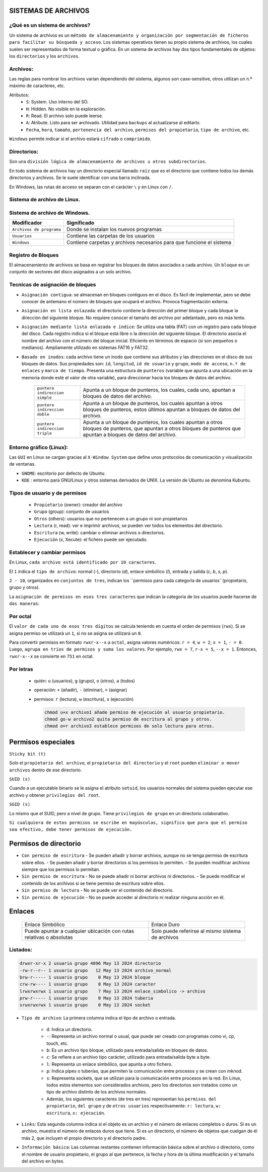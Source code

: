 SISTEMAS DE ARCHIVOS
======================

¿Qué es un sistema de archivos?
-------------------------------

Un sistema de archivos es un ``método de almacenamiento y organización por segmentación de ficheros para facilitar su búsqueda y acceso``. Los sistemas operativos tienen su propio sistema de archivos, los cuales suelen ser representados de forma textual o gráfica.
En un sistema de archivos hay dos tipos fundamentales de objetos: los ``directorios`` y los ``archivos``. 

Archivos:
---------

Las reglas para nombrar los archivos varían dependiendo del sistema, algunos son case-sensitive, otros utilizan un n.º máximo de caracteres, etc.

Atributos:
    - ``S``: System. Uso interno del SO.

    - ``H``: Hidden. No visible en la exploración.

    - ``R``: Read. El archivo solo puede leerse.

    - ``A``: Atribute. Listo para ser archivado. Utilidad para ``backups`` al actualizarse al editarlo. 

    - ``Fecha``, ``hora``, ``tamaño``, ``pertenencia del archivo``, ``permisos del propietario``, ``tipo de archivo``, etc.

``Windows`` permite indicar si el archivo estará ``cifrado`` o ``comprimido``.

Directorios:
------------

Son una ``división lógica de almacenamiento de archivos u otros subdirectorios``.

En todo sistema de archivos hay un directorio especial llamado ``raíz`` que es el directorio que contiene todos los demás directorios y archivos. Se le suele identificar con una barra inclinada.

En Windows, las rutas de acceso se separan con el carácter ``\`` y en Linux con ``/``. 

Sistema de archivo de Linux.
------------------------------

+-----------------------------------------+----------------------------+
| Modificador                             | Significado                |
+=========================================+============================+
| ``/``                                   | Directorio principal.      |
+-----------------------------------------+----------------------------+
| ``/bin``                                | Son instrucciones          |
|                                         | fundamentales que se       |
|                                         | ejecutan al iniciar el     |
|                                         | sistema para que los user  |
|                                         | normales puedan usar       |
|                                         | ciertos programas.         | 
+-----------------------------------------+----------------------------+
| ``/boot``                               | Archivos de arranque,      |
|                                         | utilizados por el gestor   |
|                                         | de arranque.               |
+-----------------------------------------+----------------------------+
| ``/cdrom``                              | Lugar donde se sitúa la    |
|                                         | unidad de CD-ROM.          |
+-----------------------------------------+----------------------------+
| ``/dev``                                | Archivos de dispositivos a |
|                                         | los que se puede acceder.  |
+-----------------------------------------+----------------------------+
| ``/etc``                                | Archivos de configuración y|
|                                         | administración del sistema.|
+-----------------------------------------+----------------------------+
| ``/home``                               | Contiene los directorios de|
|                                         | trabajo de los usuarios.   |
+-----------------------------------------+----------------------------+
| ``/media``                              | Guarda las ubicaciones     |
|                                         | donde se conectan          |
|                                         | dispositivos externos.     |
+-----------------------------------------+----------------------------+
| ``/mnt``                                | Punto de montaje temporal  |
|                                         | donde se montan particiones|
|                                         | los dispositivos de        |
|                                         | almacenamiento...          |
+-----------------------------------------+----------------------------+
| ``/lib``                                | Librerías compartidas      |
|                                         | necesarias para programas. |
+-----------------------------------------+----------------------------+
| ``/opt``                                | Datos de paquetes software |
|                                         | adicionales.               |
+-----------------------------------------+----------------------------+
| ``/proc``                               | Información sobre procesos |
|                                         | del sistema que se están   |
|                                         | ejecutando.                |
+-----------------------------------------+----------------------------+
| ``/root``                               | Carpeta del usuario root.  |
+-----------------------------------------+----------------------------+
| ``/sbin``                               | Programas para configurar  |
|                                         | el sistema.                |
+-----------------------------------------+----------------------------+
| ``/sys``                                | Dispositivos de conexión   |
|                                         | en caliente.               |
+-----------------------------------------+----------------------------+
| ``/tmp``                                | Ficheros temporales,suele   |
|                                         | ser un enlace simbólico.   |
+-----------------------------------------+----------------------------+
| ``/usr``                                | Donde se instalan las apps |
|                                         | de cada usuario.           |
+-----------------------------------------+----------------------------+
| ``/var``                                | Contiene datos que varían  |
|                                         | de sistema que se modifican|
|                                         | al ser ejecutado           |
+-----------------------------------------+----------------------------+

Sistema de archivo de Windows.
------------------------------

+-----------------------------------------+---------------------------------------------+
| Modificador                             | Significado                                 |
+=========================================+=============================================+
| ``Archivos de programa``                | Donde se instalan los nuevos programas      |
+-----------------------------------------+---------------------------------------------+
| ``Usuarios``                            | Contiene las carpetas de los usuarios       |
+-----------------------------------------+---------------------------------------------+
| ``Windows``                             | Contiene carpetas y archivos necesarios     |
|                                         | para que funcione el sistema                |
+-----------------------------------------+---------------------------------------------+


Registro de Bloques
-------------------
El almacenamiento de archivos se basa en registrar los bloques de datos asociados a cada archivo. Un ``bloque`` es un conjunto de sectores del disco asignados a un solo archivo.

Tecnicas de asignación de bloques
---------------------------------

- ``Asignación contigua``: se almacenan en bloques contiguos en el disco. Es fácil de implementar, pero se debe conocer de antemano el número de bloques que ocupará el archivo. Provoca fragmentación externa.

- ``Asignación en lista enlazada``: el directorio contiene la dirección del primer bloque y cada bloque la dirección del siguiente bloque. No requiere conocer el tamaño del archivo por adelantado, pero es más lento.

- ``Asignación mediante lista enlazada e índice``: Se utiliza una tabla (FAT) con un registro para cada bloque del disco. Cada registro indica si el bloque está libre o la dirección del siguiente bloque. El directorio asocia el nombre del archivo con el número del bloque inicial. Eficiente en términos de espacio (si son pequeños o medianos). Ampliamente utilizado en sistemas FAT16 y FAT32. 

- ``Basado en inodos``: cada archivo tiene un inodo que contiene sus atributos y las direcciones en el disco de sus bloques de datos. Sus propiedades son: ``id``, ``longitud``, ``id de usuario`` y ``grupo``, ``modo de acceso``, ``n.º de enlaces`` y ``marca de tiempo``. Presenta una estructura de ``punteros`` (variable que apunta a una ubicación en la memoria donde esté el valor de otra variable), para direccionar hacia los bloques de datos del archivo.
    
            +-----------------------------------------+----------------------------------------------------+
            | ``puntero indireccion simple``          | Apunta a un bloque de punteros, los cuales, cada   |
            |                                         | uno, apuntan a bloques de datos del archivo.       |
            +-----------------------------------------+----------------------------------------------------+
            | ``puntero indireccion doble``           | Apunta a un bloque de punteros, los cuales apuntan |
            |                                         | a otros bloques de punteros, estos últimos apuntan |
            |                                         | a bloques de datos del archivo.                    |
            +-----------------------------------------+----------------------------------------------------+
            | ``puntero indireccion triple``          | Apunta a un bloque de punteros, los cuales apuntan |
            |                                         | a otros bloques de punteros, que apuntan a otros   |
            |                                         | bloques de punteros que apuntan a bloques de datos |
            |                                         | del archivo.                                       |
            +-----------------------------------------+----------------------------------------------------+

Entorno gráfico (Linux):
--------------------------

Las ``GUI`` en Linux se cargan gracias al ``X-Window System`` que define unos protocolos de comunicación y visualización de ventanas.

- ``GNOME``: escritorio por defecto de Ubuntu.
- ``KDE`` : entorno para GNU/Linux y otros sistemas derivados de UNIX. La versión de Ubuntu se denomina Kubuntu. 


Tipos de usuario y de permisos
------------------------------

    - ``Propietario`` (owner): creador del archivo

    - ``Grupo`` (group): conjunto de usuarios

    - ``Otros`` (others): usuarios que no pertenecen a un grupo ni son propietarios


    - ``Lectura`` (r, read): ver e imprimir archivos; se pueden ver todos los elementos del directorio.

    - ``Escritura`` (w, write): cambiar o eliminar archivos o directorios.

    - ``Ejecución`` (x, Xecute): el fichero puede ser ejecutado. 


Establecer y cambiar permisos
-----------------------------

En Linux, ``cada archivo está identificado por 10 caracteres``.

El ``1`` indica el ``tipo de archivo``: normal (`-`), directorio (`d`), enlace simbólico (`l`), entrada y salida (`c`, `b`, `s`, `p`).

``2 - 10``, organizados en ``conjuntos de tres``, indican los ``permisos para cada categoría de usuarios``(propietario, grupo y otros).

La ``asignación de permisos en esos tres caracteres`` que indican la categoría de los usuarios puede hacerse de ``dos maneras``:

Por octal
---------

El ``valor de cada uno de esos tres dígitos`` se calcula teniendo en cuenta el orden de permisos (``rwx``). Si se asigna permiso se utilizará un ``1``, si no se asigna se utilizará un ``0``.

Para convertir permisos en formato ``rwxr-x--x`` a ``octal``, asigna valores numéricos: ``r = 4``, ``w = 2``, ``x = 1``, ``- = 0``. 
Luego, ``agrupa en tríos de permisos y suma los valores``. Por ejemplo, ``rwx = 7``, ``r-x = 5``, ``--x = 1``. Entonces, ``rwxr-x--x`` se convierte en ``751`` en octal.

Por letras
----------

  - quién: ``u`` (usuarios), ``g`` (grupo), ``o`` (otros), ``a`` (todos)
  - operación: ``+`` (añadir), ``-`` (eliminar), ``=`` (asignar)
  - permisos: ``r`` (lectura), ``w`` (escritura), ``x`` (ejecución)

    .. code-block:: sh
    
        chmod u+x archivo1 añade permiso de ejecución al usuario propietario.
        chmod go-w archivo2 quita permiso de escritura al grupo y otros.
        chmod o=r archivo3 establece permisos de solo lectura para otros.
    ..

Permisos especiales
===================

``Sticky bit (t)``

Solo el ``propietario del archivo``, el ``propietario del directorio`` y el ``root`` pueden ``eliminar o mover archivos`` dentro de ese directorio. 


``SUID (s)``

Cuando a un ejecutable binario se le asigna el atributo ``setuid``, los usuarios normales del sistema pueden ejecutar ese archivo y obtener ``privilegios del root``.


``SGID (s)``

Lo mismo que el SUID, pero a nivel de grupo. Tiene ``privilegios de grupo`` en un directorio colaborativo.

``Si cualquiera de estos permisos se escribe en mayúsculas, significa que para que el permiso sea efectivo, debe tener permisos de ejecución.``

Permisos de directorio
======================

- ``Con permiso de escritura``
  - Se pueden añadir y borrar archivos, aunque no se tenga permiso de escritura sobre ellos.
  - Se pueden añadir y borrar directorios si los permisos lo permiten.
  - Se pueden modificar archivos siempre que los permisos lo permitan.

- ``Sin permiso de escritura``
  - No se puede añadir ni borrar archivos ni directorios.
  - Se puede modificar el contenido de los archivos si se tiene permiso de escritura sobre ellos.

- ``Sin permiso de lectura``
  - No se puede ver el contenido del directorio.

- ``Sin permiso de ejecución``
  - No se puede acceder al directorio ni realizar ninguna acción en él.


Enlaces
=======

    +-----------------------+-------------------------+
    | Enlace Simbólico      |        Enlace Duro      |
    +-----------------------+-------------------------+
    | Puede apuntar a       | Solo puede referirse    |
    | cualquier ubicación   | al mismo sistema de     |
    | con rutas relativas   | archivos                |
    | o absolutas           |                         |
    +-----------------------+-------------------------+

.. table:: Compartición de Inodos:

    +----------------------+   +----------------------+
    | Enlace Simbólico     |   | Enlace Duro          |
    |                      |   |                      |
    | No comparten inodos  |   | Comparten el mismo    |
    | ni números de        |   | inodo y número de     |
    | identificación de    |   | identificación de     |
    | archivo (inode)      |   | archivo (inode)       |
    +----------------------+   +----------------------+

.. table:: Limitaciones de Sistemas de Archivos:

    +----------------------+   +----------------------+
    | Enlace Simbólico     |   | Enlace Duro          |
    |                      |   |                      |
    | Puede cruzar         |   | No puede cruzar      |
    | sistemas de archivos |   | sistemas de archivos |
    | o particiones        |   | o particiones        |
    +----------------------+   +----------------------+


Listados:
------------

.. code-block:: bash

    drwxr-xr-x 2 usuario grupo 4096 May 13 2024 directorio
    -rw-r--r-- 1 usuario grupo   12 May 13 2024 archivo_normal
    brw-r----- 1 usuario grupo    0 May 13 2024 bloque
    crw-rw---- 1 usuario grupo    0 May 13 2024 caracter
    lrwxrwxrwx 1 usuario grupo    7 May 13 2024 enlace_simbolico -> archivo
    prw-r----- 1 usuario grupo    0 May 13 2024 tuberia
    srwxrwxrwx 1 usuario grupo    0 May 13 2024 socket


* ``Tipo de archivo``: La primera columna indica el tipo de archivo o entrada. 

    * ``d``: Indica un directorio.

    * ``-``: Representa un archivo normal o usual, que puede ser creado con programas como vi, cp, touch, etc.

    * ``b``: Es un archivo tipo bloque, utilizado para entrada/salida en bloques de datos.

    * ``c``: Se refiere a un archivo tipo carácter, utilizado para entrada/salida byte a byte.

    * ``l``: Representa un enlace simbólico, que apunta a otro fichero.

    * ``p``: Indica pipes o tuberías, que permiten la comunicación entre procesos y se crean con mknod.

    * ``s``: Representa sockets, que se utilizan para la comunicación entre procesos en la red. En Linux, todos estos elementos son considerados archivos, pero los directorios son tratados como un tipo de archivo distinto de los archivos normales.

    * Además, los siguientes caracteres (de tres en tres) representan los ``permisos del propietario``, ``del grupo`` y de ``otros usuarios`` respectivamente: ``r: lectura``, ``w: escritura``, ``x: ejecución``.

* ``Links``: Esta segunda columna indica si el objeto es un archivo y el número de enlaces completos o duros. Si es un archivo, muestra el número de enlaces duros que tiene. Si es un directorio, el número de objetos que cuelgan de él más 2, que incluyen el propio directorio y el directorio padre.

* ``Información básica``: Las columnas restantes contienen información básica sobre el archivo o directorio, como el nombre de usuario propietario, el grupo al que pertenece, la fecha y hora de la última modificación y el tamaño del archivo en bytes.

